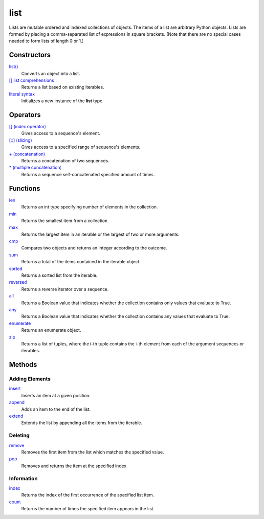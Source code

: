 ====
list
====
Lists are mutable ordered and indexed collections of objects. The items of a list are arbitrary Python objects. Lists are formed by placing a comma-separated list of expressions in square brackets. (Note that there are no special cases needed to form lists of length 0 or 1.)
    
Constructors
====
`list()`_
    Converts an object into a list.    
`[] list comprehensions`_
    Returns a list based on existing iterables.
`literal syntax`_
    Initializes a new instance of the **list** type.
    
Operators
====
`[] (index operator)`_
    Gives access to a sequence's element.
`[::] (slicing)`_
    Gives access to a specified range of sequence's elements.
`+ (concatenation)`_
    Returns a concatenation of two sequences.
`* (multiple concatenation)`_
    Returns a sequence self-concatenated specified amount of times.
    
Functions
====
`len`_
    Returns an int type specifying number of elements in the collection.
`min`_
    Returns the smallest item from a collection.
`max`_
    Returns the largest item in an iterable or the largest of two or more arguments.
`cmp`_
    Compares two objects and returns an integer according to the outcome.
`sum`_
    Returns a total of the items contained in the iterable object.
`sorted`_
    Returns a sorted list from the iterable.
`reversed`_
    Returns a reverse iterator over a sequence.
`all`_
    Returns a Boolean value that indicates whether the collection contains only values that evaluate to True.
`any`_
    Returns a Boolean value that indicates whether the collection contains any values that evaluate to True.
`enumerate`_
    Returns an enumerate object.
`zip`_
    Returns a list of tuples, where the i-th tuple contains the i-th element from each of the argument sequences or iterables.
    
Methods
====

Adding Elements
----
`insert`_
    Inserts an item at a given position.
`append`_
    Adds an item to the end of the list.
`extend`_
    Extends the list by appending all the items from the iterable.

Deleting
----
`remove`_
    Removes the first item from the list which matches the specified value.
`pop`_
    Removes and returns the item at the specified index.
    
Information
----
`index`_
    Returns the index of the first occurrence of the specified list item.
`count`_
    Returns the number of times the specified item appears in the list.

.. _[] (index operator): ../brackets/indexing.html
.. _[::] (slicing): ../brackets/slicing.html
.. _list(): ../functions/list.html
.. _literal syntax: literals.html
.. _[] list comprehensions: ../comprehensions/list_comprehension.html
.. _append: append.html
.. _insert: insert.html
.. _extend: extend.html
.. _pop: pop.html
.. _remove: remove.html
.. _index: lindex.html
.. _count: count.html
.. _enumerate: ../functions/enumerate.html
.. _len: ../functions/len.html
.. _reversed: ../functions/reversed.html
.. _sorted: ../functions/sorted.html
.. _sum: ../functions/sum.html
.. _zip: ../functions/zip.html
.. _cmp: ../functions/cmp.html
.. _max: ../functions/max.html
.. _min: ../functions/min.html
.. _all: ../functions/all.html
.. _any: ../functions/any.html
.. _+ (concatenation): ../operators/concatenation.html
.. _* (multiple concatenation): ../operators/multiple_concatenation.html
